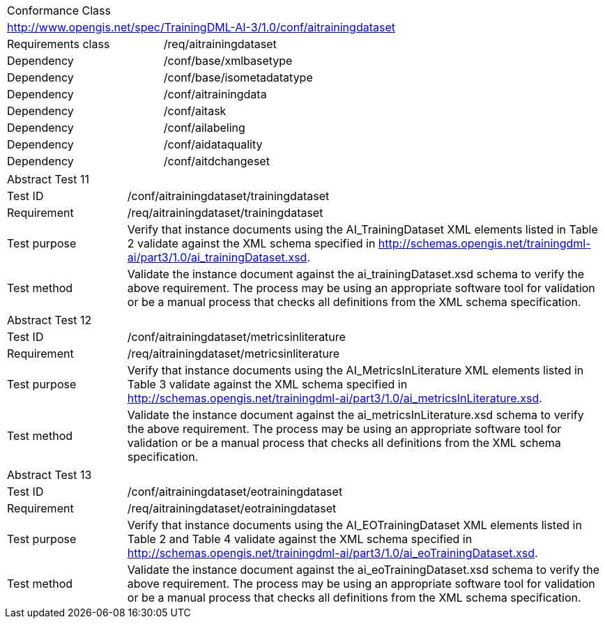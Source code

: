 [width="100%",cols="40%,60%",]
|===
2+|Conformance Class
2+|http://www.opengis.net/spec/TrainingDML-AI-3/1.0/conf/aitrainingdataset
|Requirements class |/req/aitrainingdataset
|Dependency |/conf/base/xmlbasetype
|Dependency |/conf/base/isometadatatype
|Dependency |/conf/aitrainingdata
|Dependency |/conf/aitask
|Dependency |/conf/ailabeling
|Dependency |/conf/aidataquality
|Dependency |/conf/aitdchangeset
|===

[width="100%",cols="20%,80%",]
|===
2+|Abstract Test 11
|Test ID |/conf/aitrainingdataset/trainingdataset
|Requirement |/req/aitrainingdataset/trainingdataset
|Test purpose |Verify that instance documents using the AI_TrainingDataset XML elements listed in Table 2 validate against the XML schema specified in http://schemas.opengis.net/trainingdml-ai/part3/1.0/ai_trainingDataset.xsd.
|Test method |Validate the instance document against the ai_trainingDataset.xsd schema to verify the above requirement. The process may be using an appropriate software tool for validation or be a manual process that checks all definitions from the XML schema specification.
|===

[width="100%",cols="20%,80%",]
|===
2+|Abstract Test 12
|Test ID |/conf/aitrainingdataset/metricsinliterature
|Requirement |/req/aitrainingdataset/metricsinliterature
|Test purpose |Verify that instance documents using the AI_MetricsInLiterature XML elements listed in Table 3 validate against the XML schema specified in http://schemas.opengis.net/trainingdml-ai/part3/1.0/ai_metricsInLiterature.xsd.
|Test method |Validate the instance document against the ai_metricsInLiterature.xsd schema to verify the above requirement. The process may be using an appropriate software tool for validation or be a manual process that checks all definitions from the XML schema specification.
|===

[width="100%",cols="20%,80%",]
|===
2+|Abstract Test 13
|Test ID |/conf/aitrainingdataset/eotrainingdataset
|Requirement |/req/aitrainingdataset/eotrainingdataset
|Test purpose |Verify that instance documents using the AI_EOTrainingDataset XML elements listed in Table 2 and Table 4 validate against the XML schema specified in http://schemas.opengis.net/trainingdml-ai/part3/1.0/ai_eoTrainingDataset.xsd.
|Test method |Validate the instance document against the ai_eoTrainingDataset.xsd schema to verify the above requirement. The process may be using an appropriate software tool for validation or be a manual process that checks all definitions from the XML schema specification.
|===